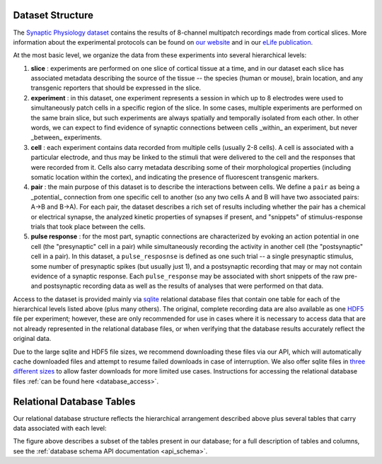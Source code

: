 .. _dataset:

Dataset Structure
=================

The `Synaptic Physiology dataset <https://portal.brain-map.org/explore/connectivity/synaptic-physiology>`_ contains the results of 8-channel multipatch recordings made from cortical slices. More information about the experimental protocols can be found on `our website <https://portal.brain-map.org/explore/connectivity/synaptic-physiology/synaptic-physiology-experiment-methods>`_ and in our `eLife publication <https://elifesciences.org/articles/37349>`_. 

At the most basic level, we organize the data from these experiments into several hierarchical levels:

1. **slice** : experiments are performed on one slice of cortical tissue at a time, and in our dataset each slice has associated metadata describing the source of the tissue -- the species (human or mouse), brain location, and any transgenic reporters that should be expressed in the slice.

2. **experiment** : in this dataset, one experiment represents a session in which up to 8 electrodes were used to simultaneously patch cells in a specific region of the slice. In some cases, multiple experiments are performed on the same brain slice, but such experiments are always spatially and temporally isolated from each other. In other words, we can expect to find evidence of synaptic connections between cells _within_ an experiment, but never _between_ experiments.

3. **cell** : each experiment contains data recorded from multiple cells (usually 2-8 cells). A cell is associated with a particular electrode, and thus may be linked to the stimuli that were delivered to the cell and the responses that were recorded from it. Cells also carry metadata describing some of their morphological properties (including somatic location within the cortex), and indicating the presence of fluorescent transgenic markers.

4. **pair** : the main purpose of this dataset is to describe the interactions between cells. We define a ``pair`` as being a _potential_ connection from one specific cell to another (so any two cells A and B will have two associated pairs: A->B and B->A). For each pair, the dataset describes a rich set of results including whether the pair has a chemical or electrical synapse, the analyzed kinetic properties of synapses if present, and "snippets" of stimulus-response trials that took place between the cells.

5. **pulse response** : for the most part, synaptic connections are characterized by evoking an action potential in one cell (the "presynaptic" cell in a pair) while simultaneously recording the activity in another cell (the "postsynaptic" cell in a pair). In this dataset, a ``pulse_resposnse`` is defined as one such trial -- a single presynaptic stimulus, some number of presynaptic spikes (but usually just 1), and a postsynaptic recording that may or may not contain evidence of a synaptic response. Each ``pulse_response`` may be associated with short snippets of the raw pre- and postsynaptic recording data as well as the results of analyses that were performed on that data.

Access to the dataset is provided mainly via `sqlite <https://www.sqlite.org/about.html>`_ relational database files that contain one table for each of the hierarchical levels listed above (plus many others). The original, complete recording data are also available as one `HDF5 <https://support.hdfgroup.org/HDF5/whatishdf5.html>`_ file per experiment; however, these are only recommended for use in cases where it is necessary to access data that are not already represented in the relational database files, or when verifying that the database results accurately reflect the original data. 

Due to the large sqlite and HDF5 file sizes, we recommend downloading these files via our API, which will automatically cache downloaded files and attempt to resume failed downloads in case of interruption. We also offer sqlite files in `three different sizes <https://portal.brain-map.org/explore/connectivity/synaptic-physiology/interact#database>`_ to allow faster downloads for more limited use cases. Instructions for accessing the relational database files :ref:`can be found here <database_access>`.


Relational Database Tables
==========================

Our relational database structure reflects the hierarchical arrangement described above plus several tables that carry data associated with each level:

.. image:: images/synphys_15_simple.svg
   :width: 1000px

The figure above describes a subset of the tables present in our database; for a full description of tables and columns, see the :ref:`database schema API documentation <api_schema>`.
